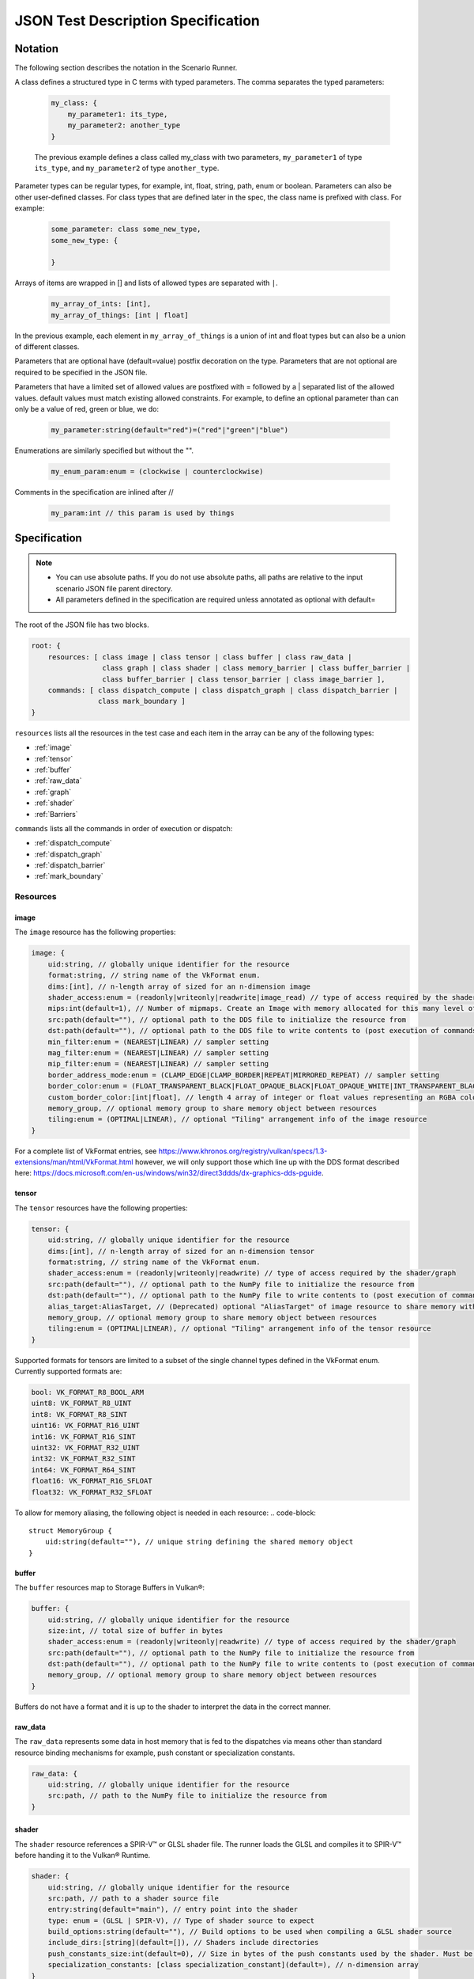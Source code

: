 JSON Test Description Specification
===================================

Notation
--------

The following section describes the notation in the Scenario Runner.

A class defines a structured type in C terms with typed parameters. The comma separates the typed parameters:

  .. code-block::

      my_class: {
          my_parameter1: its_type,
          my_parameter2: another_type
      }

  The previous example defines a class called my_class with two parameters,
  ``my_parameter1`` of type ``its_type``, and ``my_parameter2`` of type
  ``another_type``.

Parameter types can be regular types, for example, int, float, string, path, enum or boolean. Parameters can also be other user-defined classes. For class types that are defined later in the spec, the class name is prefixed with class. For
example:

  .. code-block::

      some_parameter: class some_new_type,
      some_new_type: {

      }

Arrays of items are wrapped in [] and lists of allowed types are separated with
``|``.

  .. code-block::

    my_array_of_ints: [int],
    my_array_of_things: [int | float]

In the previous example, each element in ``my_array_of_things`` is a union of int and float types but can also be a union of different classes.

Parameters that are optional have (default=value) postfix decoration on the
type. Parameters that are not optional are required to be specified in the JSON
file.

Parameters that have a limited set of allowed values are postfixed with =
followed by a | separated list of the allowed values. default values must match
existing allowed constraints. For example, to define an optional parameter than
can only be a value of red, green or blue, we do:

  .. code-block::

    my_parameter:string(default="red")=("red"|"green"|"blue")

Enumerations are similarly specified but without the "".

  .. code-block::

    my_enum_param:enum = (clockwise | counterclockwise)

Comments in the specification are inlined after //

  .. code-block::

    my_param:int // this param is used by things

Specification
-------------

.. note::
  * You can use absolute paths. If you do not use absolute paths, all paths are relative to the input scenario JSON file parent directory.
  * All parameters defined in the specification are required unless annotated as
    optional with default=

The root of the JSON file has two blocks.

.. code-block::

  root: {
      resources: [ class image | class tensor | class buffer | class raw_data |
                   class graph | class shader | class memory_barrier | class buffer_barrier |
                   class buffer_barrier | class tensor_barrier | class image_barrier ],
      commands: [ class dispatch_compute | class dispatch_graph | class dispatch_barrier |
                  class mark_boundary ]
  }

``resources`` lists all the resources in the test case and each item in the
array can be any of the following types:

* :ref:`image`
* :ref:`tensor`
* :ref:`buffer`
* :ref:`raw_data`
* :ref:`graph`
* :ref:`shader`
* :ref:`Barriers`

``commands`` lists all the commands in order of execution or dispatch:

* :ref:`dispatch_compute`
* :ref:`dispatch_graph`
* :ref:`dispatch_barrier`
* :ref:`mark_boundary`


Resources
^^^^^^^^^

image
"""""

The ``image`` resource has the following properties:

.. code-block::

  image: {
      uid:string, // globally unique identifier for the resource
      format:string, // string name of the VkFormat enum.
      dims:[int], // n-length array of sized for an n-dimension image
      shader_access:enum = (readonly|writeonly|readwrite|image_read) // type of access required by the shader/graph
      mips:int(default=1), // Number of mipmaps. Create an Image with memory allocated for this many level of details. Mipmaps levels are automatically generated.
      src:path(default=""), // optional path to the DDS file to initialize the resource from
      dst:path(default=""), // optional path to the DDS file to write contents to (post execution of commands)
      min_filter:enum = (NEAREST|LINEAR) // sampler setting
      mag_filter:enum = (NEAREST|LINEAR) // sampler setting
      mip_filter:enum = (NEAREST|LINEAR) // sampler setting
      border_address_mode:enum = (CLAMP_EDGE|CLAMP_BORDER|REPEAT|MIRRORED_REPEAT) // sampler setting
      border_color:enum = (FLOAT_TRANSPARENT_BLACK|FLOAT_OPAQUE_BLACK|FLOAT_OPAQUE_WHITE|INT_TRANSPARENT_BLACK|INT_OPAQUE_BLACK|INT_OPAQUE_WHITE|INT_CUSTOM_EXT|FLOAT_CUSTOM_EXT) // sampler setting
      custom_border_color:[int|float], // length 4 array of integer or float values representing an RGBA color value for a custom border.
      memory_group, // optional memory group to share memory object between resources
      tiling:enum = (OPTIMAL|LINEAR), // optional "Tiling" arrangement info of the image resource
  }

For a complete list of VkFormat entries, see
https://www.khronos.org/registry/vulkan/specs/1.3-extensions/man/html/VkFormat.html
however, we will only support those which line up with the DDS format
described here:
https://docs.microsoft.com/en-us/windows/win32/direct3ddds/dx-graphics-dds-pguide.


tensor
""""""

The ``tensor`` resources have the following properties:

.. code-block::

  tensor: {
      uid:string, // globally unique identifier for the resource
      dims:[int], // n-length array of sized for an n-dimension tensor
      format:string, // string name of the VkFormat enum.
      shader_access:enum = (readonly|writeonly|readwrite) // type of access required by the shader/graph
      src:path(default=""), // optional path to the NumPy file to initialize the resource from
      dst:path(default=""), // optional path to the NumPy file to write contents to (post execution of commands)
      alias_target:AliasTarget, // (Deprecated) optional "AliasTarget" of image resource to share memory with
      memory_group, // optional memory group to share memory object between resources
      tiling:enum = (OPTIMAL|LINEAR), // optional "Tiling" arrangement info of the tensor resource
  }

Supported formats for tensors are limited to a subset of the single channel
types defined in the VkFormat enum. Currently supported formats are:

.. code-block::

  bool: VK_FORMAT_R8_BOOL_ARM
  uint8: VK_FORMAT_R8_UINT
  int8: VK_FORMAT_R8_SINT
  uint16: VK_FORMAT_R16_UINT
  int16: VK_FORMAT_R16_SINT
  uint32: VK_FORMAT_R32_UINT
  int32: VK_FORMAT_R32_SINT
  int64: VK_FORMAT_R64_SINT
  float16: VK_FORMAT_R16_SFLOAT
  float32: VK_FORMAT_R32_SFLOAT

To allow for memory aliasing, the following object is needed in each resource:
.. code-block::

  struct MemoryGroup {
      uid:string(default=""), // unique string defining the shared memory object
  }

buffer
""""""

The ``buffer`` resources map to Storage Buffers in Vulkan®:

.. code-block::

  buffer: {
      uid:string, // globally unique identifier for the resource
      size:int, // total size of buffer in bytes
      shader_access:enum = (readonly|writeonly|readwrite) // type of access required by the shader/graph
      src:path(default=""), // optional path to the NumPy file to initialize the resource from
      dst:path(default=""), // optional path to the NumPy file to write contents to (post execution of commands)
      memory_group, // optional memory group to share memory object between resources
  }

Buffers do not have a format and it is up to the shader to interpret the data
in the correct manner.

raw_data
""""""""

The ``raw_data`` represents some data in host memory that is fed to the
dispatches via means other than standard resource binding mechanisms for
example, push constant or specialization constants.

.. code-block::

  raw_data: {
      uid:string, // globally unique identifier for the resource
      src:path, // path to the NumPy file to initialize the resource from
  }

shader
""""""

The ``shader`` resource references a SPIR-V™ or GLSL shader file. The runner
loads the GLSL and compiles it to SPIR-V™ before handing it to the Vulkan®
Runtime.

.. code-block::

  shader: {
      uid:string, // globally unique identifier for the resource
      src:path, // path to a shader source file
      entry:string(default="main"), // entry point into the shader
      type: enum = (GLSL | SPIR-V), // Type of shader source to expect
      build_options:string(default=""), // Build options to be used when compiling a GLSL shader source
      include_dirs:[string](default=[]), // Shaders include directories
      push_constants_size:int(default=0), // Size in bytes of the push constants used by the shader. Must be a multiple of 4
      specialization_constants: [class specialization_constant](default=), // n-dimension array
  }

  specialization_constant: {
      id: int,    // id of the specialization constant in the shader
      value: int|float // float or integer value to set the constant to
  }

graph
"""""

The ``graph`` resource is loaded from a VGF file via the
SDK parser API.

.. code-block::

  graph: {
      uid:string, // globally unique identifier for the resource
      src:path, // path to the VGF file to initialize the resource from
      specialization_constants_map: [class specialization_constant_map](default=), // array containing all the specialization constants referenced within a graph.
      shader_substitutions:[class shader_substitutions](default=) // array containing all the shaders to substitute within the graph.
      push_constants_size:int(default=0), // Size in bytes of the push constants used in the graph. Must be a multiple of 4
  }

The specialization constant map allows to map specialization constants to
multiple shaders within a graph.

.. code-block::

  specialization_constant_map: {
      specialization_constants:[specialization_constant], // array of specialization constants id-value pair
      shader_target:string // name of the shader node in the graph on which to apply the constants
  }

The ``shader_substitutions`` parameter is an array of shader_substitution objects. Each shader_substitution describes a placeholder shader node in the
graph that will be substituted with an actual shader implementation. The shader
substitution occurs during graph parsing and before graph compilation.

.. code-block::

  shader_substitutions: {
      {
          shader_ref: string, // reference to the shader resource (by UID) to use for the substitution
          target: string, // name of the placeholder shader node in the graph to replace
      }
  }

Barriers
""""""""

The barrier type resources represents memory, image, tensor and buffer barriers in Vulkan® which are inserted
by the dispatch_barrier command. You must ensure that implicit barriers are disabled for the target pipeline in
the corresponding dispatch command.

.. code-block::

  memory_barrier: {
      uid:string, // globally unique identifier for the resource
      src_access:enum(ACCESS_MEMORY_WRITE|ACCESS_MEMORY_READ|ACCESS_GRAPH_WRITE|ACCESS_GRAPH_READ|ACCESS_COMPUTE_SHADER_WRITE|ACCESS_COMPUTE_SHADER_READ), // memory access type from the source
      dst_access:enum(ACCESS_MEMORY_WRITE|ACCESS_MEMORY_READ|ACCESS_GRAPH_WRITE|ACCESS_GRAPH_READ|ACCESS_COMPUTE_SHADER_WRITE|ACCESS_COMPUTE_SHADER_READ), // memory access type from the destination
      src_stage:[enum(GRAPH|COMPUTE|ALL)], // source pipeline stages
      dst_stage:[enum(GRAPH|COMPUTE|ALL)], // destination pipeline stages
  }

.. code-block::

  buffer_barrier: {
      uid:string, // globally unique identifier for the resource
      buffer_resource:string, // reference to the buffer resource
      size:int // total size of the buffer affected by this barrier in bytes
      src_access:enum(ACCESS_MEMORY_WRITE|ACCESS_MEMORY_READ|ACCESS_GRAPH_WRITE|ACCESS_GRAPH_READ|ACCESS_COMPUTE_SHADER_WRITE|ACCESS_COMPUTE_SHADER_READ), // memory access type from the source
      dst_access:enum(ACCESS_MEMORY_WRITE|ACCESS_MEMORY_READ|ACCESS_GRAPH_WRITE|ACCESS_GRAPH_READ|ACCESS_COMPUTE_SHADER_WRITE|ACCESS_COMPUTE_SHADER_READ), // memory access type from the destination
      src_stage:[enum(GRAPH|COMPUTE|ALL)], // source pipeline stages
      dst_stage:[enum(GRAPH|COMPUTE|ALL)], // destination pipeline stages
      offset:int(default=0), // the offset in bytes into the backing memory for the buffer affected by this barrier
  }

.. code-block::

  image_barrier: {
      uid:string, // globally unique identifier for the resource
      src_access:enum(ACCESS_MEMORY_WRITE|ACCESS_MEMORY_READ|ACCESS_GRAPH_WRITE|ACCESS_GRAPH_READ|ACCESS_COMPUTE_SHADER_WRITE|ACCESS_COMPUTE_SHADER_READ), // memory access type from the source
      dst_access:enum(ACCESS_MEMORY_WRITE|ACCESS_MEMORY_READ|ACCESS_GRAPH_WRITE|ACCESS_GRAPH_READ|ACCESS_COMPUTE_SHADER_WRITE|ACCESS_COMPUTE_SHADER_READ), // memory access type from the destination
      old_layout:enum = (IMAGE_LAYOUT_TENSOR_ALIASING|IMAGE_LAYOUT_GENERAL|IMAGE_LAYOUT_UNDEFINED), // the old image layout in an image layout transition
      new_layout:enum = (IMAGE_LAYOUT_TENSOR_ALIASING|IMAGE_LAYOUT_GENERAL|IMAGE_LAYOUT_UNDEFINED), // the new image layout in an image layout transition
      image_resource:string, // reference to the image resource
      subresource_range: class subresource_range // the subresource range within the image affected by this barrier
      src_stage:[enum(GRAPH|COMPUTE|ALL)], // source pipeline stages
      dst_stage:[enum(GRAPH|COMPUTE|ALL)], // destination pipeline stages
  }

The subresource_range resource maps the image subresources of an image affected by an image barrier:

.. code-block::

  subresource_range: {
      base_mip_level:int (default=0), // the first mipmap level accessible to view
      level_count:int (default=1), // number of mipmap levels accessible
      base_array_layer:int (default=0), // the first array layer accessible to view
      layer_count:int (default=1) // the number of array layers accessible
  }

.. code-block::

  tensor_barrier: {
      uid:string, // globally unique identifier for the resource
      tensor_resource:string, // reference to the tensor resource
      src_access:enum(ACCESS_MEMORY_WRITE|ACCESS_MEMORY_READ|ACCESS_GRAPH_WRITE|ACCESS_GRAPH_READ|ACCESS_COMPUTE_SHADER_WRITE|ACCESS_COMPUTE_SHADER_READ), // memory access type from the source
      dst_access:enum(ACCESS_MEMORY_WRITE|ACCESS_MEMORY_READ|ACCESS_GRAPH_WRITE|ACCESS_GRAPH_READ|ACCESS_COMPUTE_SHADER_WRITE|ACCESS_COMPUTE_SHADER_READ), // memory access type from the destination
      src_stage:[enum(GRAPH|COMPUTE|ALL)], // source pipeline stages
      dst_stage:[enum(GRAPH|COMPUTE|ALL)], // destination pipeline stages
  }

Commands
^^^^^^^^

``Commands`` are executed in order of appearance in the JSON file. Initial
implementation will execute in-order with no overlap.

dispatch_compute
""""""""""""""""

The ``dispatch_compute`` command dispatches a compute shader to execute.

.. code-block::

  dispatch_compute: {
      shader_ref: string, // reference to the shader resource
      push_data_ref: string(default=""), // reference to raw_data resource containing the push_constants data
      rangeND: [int], // 3-dimension dispatch range expressed as number of local workgroups per dimension
      bindings: [class binding] // array of bindings mapping a resource reference to a descriptor set and id
      implicit_barrier:boolean(default=true) // inclusion of implicit memory barrier
  }

While ``push_constants`` can technically support other stages, we focus on
a single ``push_constant`` buffer for the compute stage only.

.. code-block::

  binding: {
      set: int, // descriptor set id
      id: int, // descriptor id in the set
      resource_ref: string // named reference to the resource to bind
      lod: int(default=0) // Optional. Level of details index. In case of an Image resource with mipmaps could be used to bind specific level of details.
      descriptor_type:enum(default=VK_DESCRIPTOR_TYPE_AUTO) = (VK_DESCRIPTOR_TYPE_AUTO|VK_DESCRIPTOR_TYPE_STORAGE_IMAGE), // descriptor type for the resource in current dispatch. Needed only when descriptor type cannot be correctly inferred
  }

dispatch_graph
""""""""""""""

The ``dispatch_graph`` command dispatches a compiled graph using the proposed
ML extensions for Vulkan®.

.. code-block::

  dispatch_graph: {
      graph_ref: string, // reference to the graph resource
      push_constants: [class push_constant_map](default=), // mappings between push constants data and the target shader node.
      bindings: [class binding] // array of bindings mapping a resource reference to a descriptor set and id. These bindings describe the inputs and outputs to the graph.
      implicit_barrier:boolean(defualt=true) // inclusion of implicit memory barrier
  }

  push_constant_map: {
      push_data_ref: string, // reference to raw_data resource containing the push_constants data
      shader_target: string, // name of the shader node in the graph to apply the push constants to
  }

dispatch_barrier
""""""""""""""""

The ``dispatch_barrier`` command dispatches memory, image and buffer barriers.

.. code-block::

  dispatch_barrier: {
      image_barrier_refs:[string] (default=[]), // array of image barrier uids
      tensor_barrier_refs:[string] (default=[]), // array of tensor barrier uids
      memory_barrier_refs:[string] (default=[]), // array of memory barrier uids
      buffer_barrier_refs:[string] (default=[]) // array of buffer barrier uids
  }

mark_boundary
"""""""""""""

The ``mark_boundary`` command defines the end of a 'frame' and explicitly submits
JSON commands in the frame. Tools can use this information to identify frames and
capture targeted resources specified in the command options. The end of a 'frame'
implicitly marks the start of the next frame.

.. code-block::

  mark_boundary: {
      resources:[string], // array of named references to the resources to capture
      frame_id: int, // Id to be assigned to the frame
  }


Examples
--------

Example resource descriptors:

.. code-block::

  "resources": [
      "image": {
          "uid": "InputColorBuffer0",
          "dims": [256, 256],
          "mips": "false",
          "format": "VK_FORMAT_R8G8B8A8_SRGB",
          "src": "./color.dds",
          "dst": "",
          "shader_access": "readonly",
          "border_color": "INT_TRANSPARENT_BLACK"
       },
      "tensor": {
          "uid": "intermediate0",
          "dims" : [256,256],
          "data_type": "VK_FORMAT_R32_SFLOAT",
          "shader_access": "readwrite",
      },
      "tensor": {
          "uid": "weights0",
          "dims" : [10,10],
          "data_type": "VK_FORMAT_R32_SFLOAT",
          "src": "./weights.npy",
          "shader_access": "readonly",
      }
  ]

Shader modules that are used in dispatch commands can be defined as resources.
They can have associated ``push_constants`` which are also provided via
``raw_data`` resource definitions.

Shader resource example:

.. code-block::

  "raw_data": {
      "uid": "prep_push_constants",
      "src": "./prep_pc.npy"
  },
  "shader": {
      "uid": "prep_shader_8x8",
      "src": "preprocess.glsl",
      "type": "GLSL",
      "push_constants_size": 16,
      "specialization_constants": [
          {
              id: 0,
              value: 8
          },
          {
              id: 1,
              value: 8
          }
      ]
      //...
  }

You can load complete graphs via the VGF Library Decoder. The complete graphs are specified as
VGF files. For some use cases, you should substitute placeholder shader
nodes in the graph for specific shaders.

.. code-block::

  "graph": {
      "uid": "graph_file"
      "src": "./graph_file.vgf",
      "shader_substitutions" : [
          {"shader_ref":"prep_shader", "target": "tfl_custom_pre_node"}
          {"shader_ref":"post_shader", "target": "tfl_custom_post_node"}
      ],
      //...
  }

The behavior of the scenario is defined with the ``Commands`` section. These
commands are processed in order of appearance in the file.

.. code-block::

  "commands" : [
      "dispatch_compute": {
          "shader_ref": "degamma_shader",
          "push_data_ref": "gamma_consts",
          "bindings": [
              {"set": 0, "id": 0, "resource_ref":"InputColorBuffer0"},
              {"set": 0, "id": 1, "resource_ref":"intermediate0"}
          ],
          "rangeND": [32, 32]
      },
      "dispatch_graph": {
          "graph_ref": "NN_graph",
          "bindings": [
              {"set": 0, "id": 0, "resource_ref":"intermediate0"},
              {"set": 0, "id": 1, "resource_ref":"vectors"},
              {"set": 0, "id": 2, "resource_ref":"depth"},
              {"set": 0, "id": 3, "resource_ref":"upscaled0"}
          ]
      },
      "dispatch_compute": {
          "shader_ref": "post_shader",
          "push_data_ref: "inv_projection",
          "bindings": [
              {"set": 0, "id": 0, "resource_ref":"upscaled0"},
              {"set": 0, "id": 1, "resource_ref":"result0"},
          ],
          "rangeND": [64, 64]
      }
  ]

You can use the ``mark_boundary`` command to signal the completion of a frame and explicitly
submit all commands in this frame.

.. code-block::

        "commands": [
            {
                "dispatch_compute": {
                    "bindings": [
                        {
                            "id": 0,
                            "set": 0,
                            "resource_ref": "inBufferA"
                        },
                        {
                            "id": 1,
                            "set": 0,
                            "resource_ref": "inBufferB"
                        },
                        {
                            "id": 2,
                            "set": 1,
                            "resource_ref": "outBufferAdd"
                        }
                    ],
                    "rangeND": [10],
                    "shader_ref": "add_shader"
                }
            },
            {
                "mark_boundary":{
                    "resources": [
                      "inBufferA",
                      "inBufferB"
                    ],
                    "frame_id" : 0
                }
            }
        ],
        "resources": [
            {
                "shader": {
                    "entry": "main",
                    "src": "path/to/add_shader.spv",
                    "type": "SPIR-V",
                    "uid": "add_shader"
                }
            },
            {
                "buffer": {
                    "shader_access": "readonly",
                    "size": 40,
                    "src": "path/to/inBufferA.npy",
                    "uid": "inBufferA"
                }
            },
            {
                "buffer": {
                    "shader_access": "readonly",
                    "size": 40,
                    "src": "path/to/inBufferB.npy",
                    "uid": "inBufferB"
                }
            },
            {
                "buffer": {
                    "dst": "path/to/outBufferAdd.npy",
                    "shader_access": "readwrite",
                    "size": 40,
                    "uid": "outBufferAdd"
                }
            }
        ]
